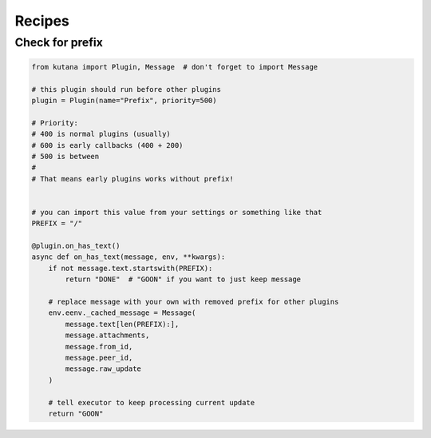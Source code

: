 Recipes
=======

Check for prefix
^^^^^^^^^^^^^^^^

.. code-block:: python

    from kutana import Plugin, Message  # don't forget to import Message

    # this plugin should run before other plugins
    plugin = Plugin(name="Prefix", priority=500)

    # Priority:
    # 400 is normal plugins (usually)
    # 600 is early callbacks (400 + 200)
    # 500 is between
    #
    # That means early plugins works without prefix!


    # you can import this value from your settings or something like that
    PREFIX = "/"

    @plugin.on_has_text()
    async def on_has_text(message, env, **kwargs):
        if not message.text.startswith(PREFIX):
            return "DONE"  # "GOON" if you want to just keep message

        # replace message with your own with removed prefix for other plugins
        env.eenv._cached_message = Message(
            message.text[len(PREFIX):],
            message.attachments,
            message.from_id,
            message.peer_id,
            message.raw_update
        )

        # tell executor to keep processing current update
        return "GOON"
